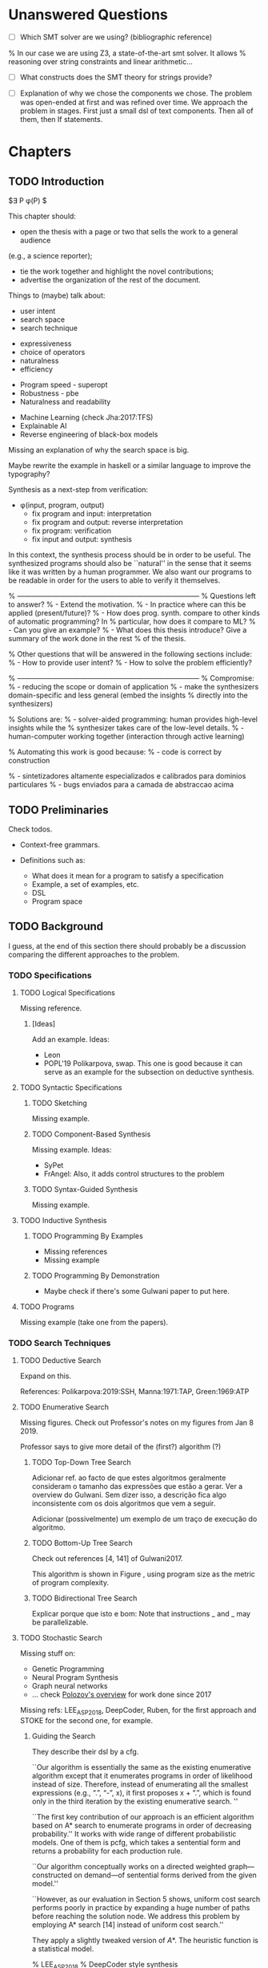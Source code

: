 * Unanswered Questions
- [ ] Which SMT solver are we using? (bibliographic reference)
% In our case we are using Z3, a state-of-the-art \gls{smt} solver. It allows
% reasoning over string constraints and linear arithmetic...

- [ ] What constructs does the SMT theory for strings provide?

- [ ] Explanation of why we chose the components we chose. The problem was
  open-ended at first and was refined over time. We approach the problem in
  stages. First just a small dsl of text components. Then all of them, then If
  statements. 

* Chapters
** TODO Introduction
:PROPERTIES:
:CONTENT:  ONGOING
:EXAMPLES: REVIEW
:RELWORK:  TODO
:END:

$\exists P \ldotp \phi(P) $

This chapter should:

- open the thesis with a page or two that sells the work to a general audience
(e.g., a science reporter);
- tie the work together and highlight the novel contributions;
- advertise the organization of the rest of the document.

Things to (maybe) talk about:

# Overview: ch.1, pages 7-13
- user intent
- search space
- search technique
# DSL design
- expressiveness
- choice of operators
- naturalness
- efficiency
# Program ranking
- Program speed - superopt
- Robustness - pbe
- Naturalness and readability
# Artificial intelligence
- Machine Learning (check Jha:2017:TFS)
- Explainable AI
- Reverse engineering of black-box models

Missing an explanation of why the search space is big.

Maybe rewrite the example in haskell or a similar language to improve the
typography?


Synthesis as a next-step from verification:
 - \phi{}(input, program, output)
   - fix program and input: interpretation
   - fix program and output: reverse interpretation
   - fix program: verification
   - fix input and output: synthesis

# Introduction, maybe?
In this context, the synthesis process should be \todo{reasonably fast}{explain}
in order to be useful. The synthesized programs should also be ``natural'' in
the sense that it seems like it was written by a human programmer. We also want
our programs to be readable in order for the users to able to verify it
themselves. 

% ------------------------------------------------------------------------------
% Questions left to answer?
% - Extend the motivation.
% - In practice where can this be applied (present/future)?
% - How does prog. synth. compare to other kinds of automatic programming? In
% particular, how does it compare to ML?
% - Can you give an example?
% - What does this thesis introduce? Give a summary of the work done in the rest
% of the thesis.

% Other questions that will be answered in the following sections include:
% - How to provide user intent?
% - How to solve the problem efficiently?

% ------------------------------------------------------------------------------
% Compromise:
% - reducing the scope or domain of application
% - make the synthesizers domain-specific and less general (embed the insights
%   directly into the synthesizers)

% Solutions are:
% - solver-aided programming: human provides high-level insights while the
% synthesizer takes care of the low-level details.
% - human-computer working together (interaction through active learning)

% Automating this work is good because:
% - code is correct by construction

% - sintetizadores altamente especializados e calibrados para dominios particulares
% - bugs enviados para a camada de abstraccao acima

** TODO Preliminaries
:PROPERTIES:
:CONTENT:  TODO
:EXAMPLES: TODO
:RELWORK:  TODO
:END:

Check todos.

- Context-free grammars.

- Definitions such as:
  - What does it mean for a program to satisfy a specification
  - Example, a set of examples, etc.
  - DSL
  - Program space
    
** TODO Background
   DEADLINE: <2019-03-13 Wed>
:PROPERTIES:
:CONTENT:  REVIEW
:EXAMPLES: DONE
:RELWORK:  REVIEW
:END:

I guess, at the end of this section there should probably be a discussion
comparing the different approaches to the problem.

*** TODO Specifications
:PROPERTIES:
:CONTENT:  REVIEW
:EXAMPLES: DONE
:RELWORK:  REVIEW
:END:

**** TODO Logical Specifications
:PROPERTIES:
:CONTENT:  REVIEW
:EXAMPLES: REVIEW
:RELWORK:  REVIEW
:END:

Missing reference.

***** [Ideas]
Add an example. Ideas:
- Leon
- POPL'19 Polikarpova, swap. This one is good because it can serve as an example
  for the subsection on deductive synthesis.

**** TODO Syntactic Specifications
:PROPERTIES:
:CONTENT:  REVIEW
:EXAMPLES: TODO
:RELWORK:  REVIEW
:END:

***** TODO Sketching
      :PROPERTIES:
      :CONTENT:  REVIEW
      :EXAMPLES: TODO
      :RELWORK:  REVIEW
      :END:

Missing example.

***** TODO Component-Based Synthesis
      :PROPERTIES:
      :CONTENT:  REVIEW
      :EXAMPLES: TODO
      :RELWORK:  REVIEW
      :END:

Missing example. Ideas:
- SyPet
- FrAngel: Also, it adds control structures to the problem

***** TODO Syntax-Guided Synthesis
      :PROPERTIES:
      :CONTENT:  REVIEW
      :EXAMPLES: TODO
      :RELWORK:  REVIEW
      :END:

Missing example.

**** TODO Inductive Synthesis
:PROPERTIES:
:CONTENT:  REVIEW
:EXAMPLES: TODO
:RELWORK:  TODO
:END:

***** TODO Programming By Examples
:PROPERTIES:
:CONTENT:  REVIEW
:EXAMPLES: TODO
:RELWORK:  TODO
:END:

- Missing references
- Missing example

***** TODO Programming By Demonstration
:PROPERTIES:
:CONTENT:  REVIEW
:EXAMPLES: REVIEW
:RELWORK:  REVIEW
:END:

- Maybe check if there's some Gulwani paper to put here.

**** TODO Programs
:PROPERTIES:
:CONTENT:  REVIEW
:EXAMPLES: TODO
:RELWORK:  REVIEW
:END:

Missing example (take one from the papers).

*** TODO Search Techniques
:PROPERTIES:
:CONTENT:  ONGOING
:EXAMPLES: DONE
:RELWORK:  ONGOING
:END:

**** TODO Deductive Search
:PROPERTIES:
:CONTENT:  REVIEW
:EXAMPLES: TODO
:RELWORK:  TODO
:END:

Expand on this.

References: Polikarpova:2019:SSH, Manna:1971:TAP, Green:1969:ATP
# These last two refs. are old!

**** TODO Enumerative Search
:PROPERTIES:
:CONTENT:  REVIEW
:EXAMPLES: ONGOING
:RELWORK:  TODO
:END:

Missing figures.
Check out Professor's notes on my figures from Jan 8 2019.

Professor says to give more detail of the (first?) algorithm (?)

***** TODO Top-Down Tree Search
:PROPERTIES:
:CONTENT:  REVIEW
:EXAMPLES: ONGOING
:RELWORK:  TODO
:END:

Adicionar ref. ao facto de que estes algoritmos geralmente consideram o tamanho
das expressões que estão a gerar. Ver a overview do Gulwani. Sem dizer isso, a
descrição fica algo inconsistente com os dois algoritmos que vem a seguir.

Adicionar (possivelmente) um exemplo de um traço de execução do algoritmo.

***** TODO Bottom-Up Tree Search
:PROPERTIES:
:CONTENT:  REVIEW
:EXAMPLES: ONGOING
:RELWORK:  TODO
:END:

Check out references [4, 141] of Gulwani2017.

This algorithm is shown in Figure \fixme{???}{ainda tenho que produzir esta
figura}, using program size as the metric of program complexity.

***** TODO Bidirectional Tree Search
:PROPERTIES:
:CONTENT:  REVIEW
:EXAMPLES: ONGOING
:RELWORK:  TODO
:END:

Explicar porque que isto e bom: Note that instructions _ and _ may be
parallelizable.

**** TODO Stochastic Search
:PROPERTIES:
:CONTENT:  ONGOING
:EXAMPLES: ONGOING
:RELWORK:  ONGOING
:END:

Missing stuff on:

- Genetic Programming
- Neural Program Synthesis
- Graph neural networks
- ... check [[https://alexpolozov.com/blog/program-synthesis-2018/][Polozov's overview]] for work done since 2017

Missing refs: LEE_ASP_2018, DeepCoder, Ruben, for the first approach and STOKE
for the second one, for example.

***** Guiding the Search
:PROPERTIES:
:CONTENT:  TODO
:EXAMPLES: TODO
:RELWORK:  TODO
:END:

They describe their \gls{dsl} by a \gls{cfg}.

``Our algorithm is essentially the same as the existing enumerative algorithm
except that it enumerates programs in order of likelihood instead of size.
Therefore, instead of enumerating all the smallest expressions (e.g., “.”, “-”,
x), it first proposes x + “.”, which is found only in the third iteration by the
existing enumerative search. ''

``The first key contribution of our approach is an efficient algorithm based on
A* search to enumerate programs in order of decreasing probability.''
It works with wide range of different probabilistic models. One of them is pcfg,
which takes a sentential form and returns a probability for each production rule.

``Our algorithm conceptually works on a directed weighted graph—constructed on
demand—of sentential forms derived from the given model.''

``However, as our evaluation in Section 5 shows, uniform cost search performs
poorly in practice by expanding a huge number of paths before reaching the
solution node. We address this problem by employing A* search [14] instead of
uniform cost search.''

They apply a slightly tweaked version of $A*$. The heuristic function is a
statistical model.


% LEE_ASP_2018
% DeepCoder style synthesis

***** Sampling the Search Space
:PROPERTIES:
:CONTENT:  REVIEW
:EXAMPLES: ONGOING
:RELWORK:  ONGOING
:END:

**** TODO Constraint Solving
:PROPERTIES:
:CONTENT:  REVIEW
:EXAMPLES: ONGOING
:RELWORK:  ONGOING
:END:

% TODO: Check out 132, 133, 134 of the overview

Examples are still missing.

Things that might be missing:

- SMTEN? PROSE?
- concept of domain separation
- Metasketching, symbolic profiling?
- Conflict-driven (example)
- Distinguishing inputs (example)
- Inductive Logic Programming (subsubsection)

**** TODO Oracle-Guided Inductive Synthesis
:PROPERTIES:
:CONTENT:  REVIEW
:EXAMPLES: TODO
:RELWORK:  REVIEW
:END:

Example could be Jha's distinguishing inputs from the OGIS paper.

Note that there might be some ambiguity about what we mean about distinguishing
inputs depending on the context (interactivity, etc).

Figures should come at the top of the page and before the text that references
it, when possible.

Wonder if some parts are too close to the original.

*** TODO Programming by Examples
:PROPERTIES:
:CONTENT:  ONGOING
:EXAMPLES: TODO
:RELWORK:  ONGOING
:END:

% Examples, being a kind of inductive specifications, are inherently
% \textit{ambiguous}.
% There might be multiple programs consistent with the examples, but we must find
% the \textit{intended} one (disambiguation).

Specifics of PBE. Needs cleaning.

PBE VSAs, deduction-based, inverse semantics, type-based, ambiguity, intent

** TODO Synthesis
:PROPERTIES:
:CONTENT:  ONGOING
:EXAMPLES: ONGOING
:RELWORK:  ONGOING
:END:

*** TODO Problem Description
:PROPERTIES:
:CONTENT:  REVIEW
:EXAMPLES: REVIEW
:RELWORK:  REVIEW
:END:

- [ ] Mention that we are using _positive_ examples.
- [ ] Note that examples show constants that are not part of the input.

*** TODO Setwise Encoding
:PROPERTIES:
:CONTENT:  REVIEW
:EXAMPLES: REVIEW
:RELWORK:  REVIEW
:END:

- [ ] Synthesizer program listing

**** Program Formula
:PROPERTIES:
:CONTENT:  REVIEW
:EXAMPLES: REVIEW
:RELWORK:  REVIEW
:END:

*** TODO Whole Encoding
:PROPERTIES:
:CONTENT:  ONGOING
:EXAMPLES: TODO
:RELWORK:  TODO
:END:

** TODO Other Approaches/Future Work
- Learning patterns from the corpus of expressions. see: https://arxiv.org/abs/1902.06349

** TODO Bibliography
   :PROPERTIES:
   :CONTENT:  ONGOING
   :END:

** TODO Discussion/Experimental Results
*** Setwise Encoding
- [ ] How to decide on the number of constants

- [ ] Explain that this encoding is independent of the components used as long
  as they can be specified in SMT

- [ ] Analysis of the size of the problem in function of the number of constants,
  components, arity of the components, number of examples, number of inputs,
  etc.

Comparison to Jha's et al. approach:

- [ ] We use a lot more components.
- [ ] More than just one type. Also, larger search space with strings that with bitvectors.
- [ ] We synthesize arbitrary constants that are not given as user input.
- [ ] Their program must use all components from the library exactly once.
- [ ] Our components are more complex (recursive).
- [ ] Separation of program enumeration and constraint solving (?)
- [ ] We prevent the addition of dead-code by asserting that every variable should
  be used at least once.

*** Other
- [ ] At some point we have to explain which components we are considering and
  how they map to SMT. Particularly, we should explain the logics that we need,
  and whether they are decidable (preliminaries) or not.
  (https://anthonywlin.github.io/papers/popl18-replace.pdf)

- [ ] Why does a component-based approach lend itself well? (direct mapping
  between components and DSL constructs; compare this with FlashFill's
  approach).

** TODO Conclusion
However, the problem specification was deliberately vague, which gave us liberty
to explore different options. In practice, this means ... (asking for user
constants, etc).

** TODO Summary

* config :noexport:
#+COLUMNS: %36ITEM %7CONTENT %7RELWORK %7EXAMPLES
#+PROPERTY: CONTENT_ALL  TODO ONGOING REVIEW DONE
#+PROPERTY: EXAMPLES_ALL TODO ONGOING REVIEW DONE
#+PROPERTY: RELWORK_ALL  TODO ONGOING REVIEW DONE
